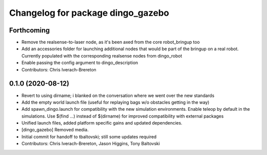 ^^^^^^^^^^^^^^^^^^^^^^^^^^^^^^^^^^
Changelog for package dingo_gazebo
^^^^^^^^^^^^^^^^^^^^^^^^^^^^^^^^^^

Forthcoming
-----------
* Remove the realsense-to-laser node, as it's been axed from the core robot_bringup too
* Add an accessories folder for launching additional nodes that would be part of the bringup on a real robot.  Currently populated with the corresponding realsense nodes from dingo_robot
* Enable passing the config argument to dingo_description
* Contributors: Chris Iverach-Brereton

0.1.0 (2020-08-12)
------------------
* Revert to using dirname; i blanked on the conversation where we went over the new standards
* Add the empty world launch file (useful for replaying bags w/o obstacles getting in the way)
* Add spawn_dingo.launch for compatibility with the new simulation environments. Enable teleop by default in the simulations. Use $(find ...) instead of $(dirname) for improved compatibility with external packages
* Unified launch files, added platform specific gains and updated dependencies.
* [dingo_gazebo] Removed media.
* Initial commit for handoff to tbaltovski; still some updates required
* Contributors: Chris Iverach-Brereton, Jason Higgins, Tony Baltovski
